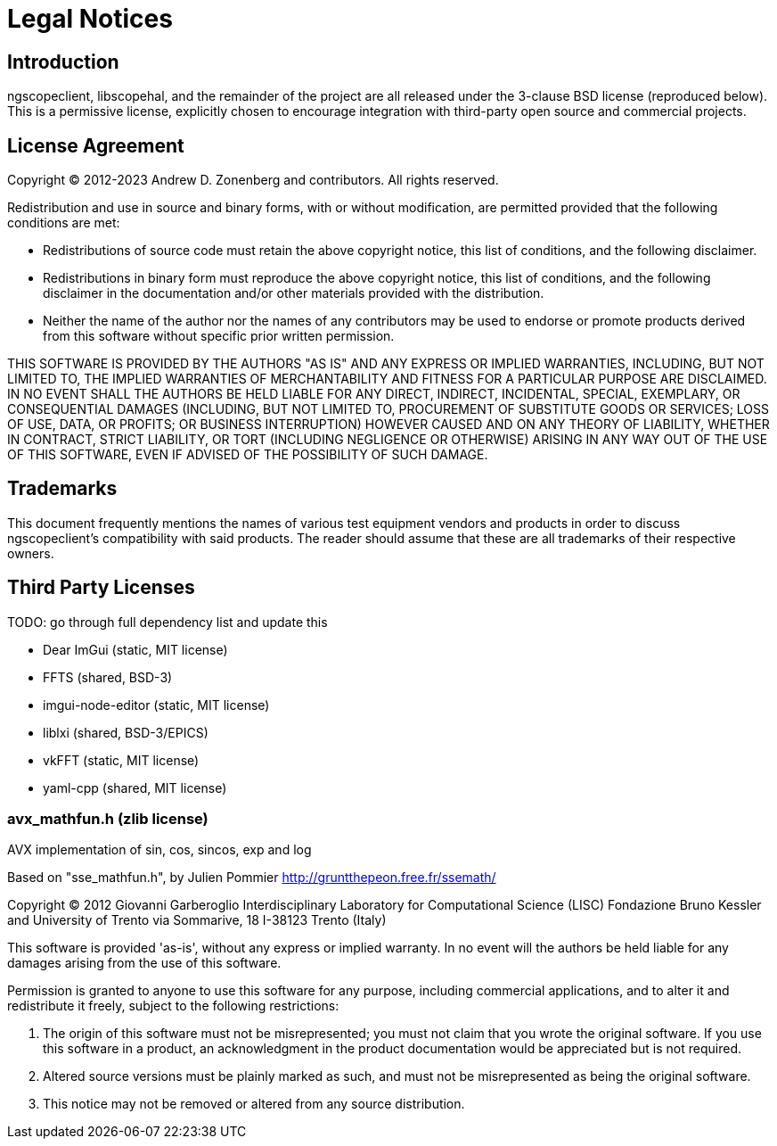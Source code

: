 = Legal Notices

== Introduction

ngscopeclient, libscopehal, and the remainder of the project are all released under the 3-clause BSD license
(reproduced below). This is a permissive license, explicitly chosen to encourage integration with third-party open
source and commercial projects.

== License Agreement

Copyright (C) 2012-2023 Andrew D. Zonenberg and contributors.
All rights reserved.

Redistribution and use in source and binary forms, with or without modification, are permitted provided that the
following conditions are met:

* Redistributions of source code must retain the above copyright notice, this list of conditions, and the
following disclaimer.
* Redistributions in binary form must reproduce the above copyright notice, this list of conditions, and the
following disclaimer in the documentation and/or other materials provided with the distribution.
* Neither the name of the author nor the names of any contributors may be used to endorse or promote products
derived from this software without specific prior written permission.


THIS SOFTWARE IS PROVIDED BY THE AUTHORS "AS IS" AND ANY EXPRESS OR IMPLIED WARRANTIES, INCLUDING, BUT NOT LIMITED
TO, THE IMPLIED WARRANTIES OF MERCHANTABILITY AND FITNESS FOR A PARTICULAR PURPOSE ARE DISCLAIMED. IN NO EVENT SHALL
THE AUTHORS BE HELD LIABLE FOR ANY DIRECT, INDIRECT, INCIDENTAL, SPECIAL, EXEMPLARY, OR CONSEQUENTIAL DAMAGES
(INCLUDING, BUT NOT LIMITED TO, PROCUREMENT OF SUBSTITUTE GOODS OR SERVICES; LOSS OF USE, DATA, OR PROFITS; OR
BUSINESS INTERRUPTION) HOWEVER CAUSED AND ON ANY THEORY OF LIABILITY, WHETHER IN CONTRACT, STRICT LIABILITY, OR TORT
(INCLUDING NEGLIGENCE OR OTHERWISE) ARISING IN ANY WAY OUT OF THE USE OF THIS SOFTWARE, EVEN IF ADVISED OF THE
POSSIBILITY OF SUCH DAMAGE.

== Trademarks

This document frequently mentions the names of various test equipment vendors and products in order to discuss
ngscopeclient's compatibility with said products. The reader should assume that these are all trademarks of their
respective owners.

== Third Party Licenses

TODO: go through full dependency list and update this

* Dear ImGui (static, MIT license)
* FFTS (shared, BSD-3)
* imgui-node-editor (static, MIT license)
* liblxi (shared, BSD-3/EPICS)
* vkFFT (static, MIT license)
* yaml-cpp (shared, MIT license)


=== avx_mathfun.h (zlib license)

AVX implementation of sin, cos, sincos, exp and log

Based on "sse_mathfun.h", by Julien Pommier
http://gruntthepeon.free.fr/ssemath/

Copyright (C) 2012 Giovanni Garberoglio
Interdisciplinary Laboratory for Computational Science (LISC)
Fondazione Bruno Kessler and University of Trento
via Sommarive, 18
I-38123 Trento (Italy)

This software is provided 'as-is', without any express or implied
warranty.  In no event will the authors be held liable for any damages
arising from the use of this software.

Permission is granted to anyone to use this software for any purpose,
including commercial applications, and to alter it and redistribute it
freely, subject to the following restrictions:


. The origin of this software must not be misrepresented; you must not
claim that you wrote the original software. If you use this software
in a product, an acknowledgment in the product documentation would be
appreciated but is not required.
. Altered source versions must be plainly marked as such, and must not be
misrepresented as being the original software.
. This notice may not be removed or altered from any source distribution.

